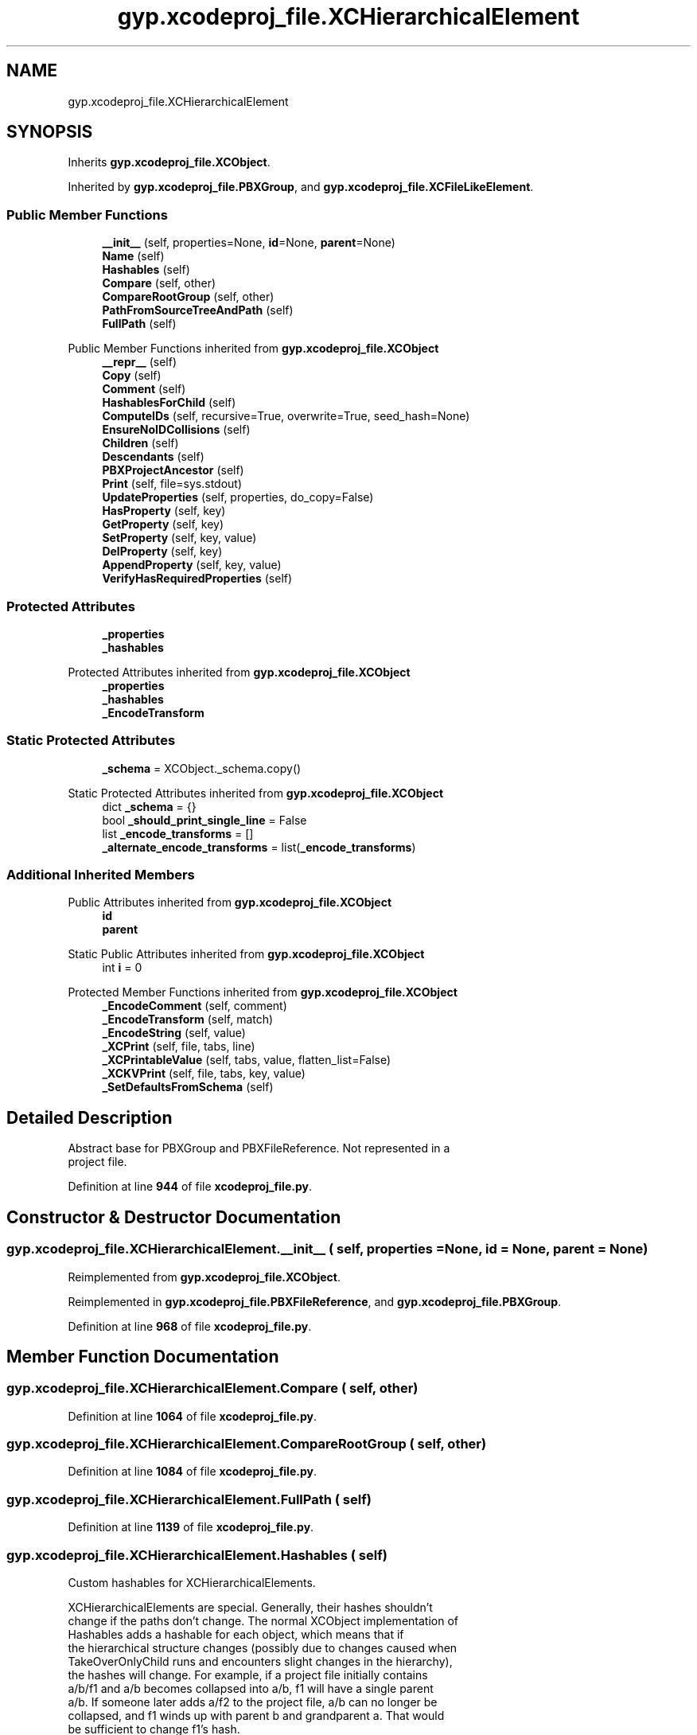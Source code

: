 .TH "gyp.xcodeproj_file.XCHierarchicalElement" 3 "My Project" \" -*- nroff -*-
.ad l
.nh
.SH NAME
gyp.xcodeproj_file.XCHierarchicalElement
.SH SYNOPSIS
.br
.PP
.PP
Inherits \fBgyp\&.xcodeproj_file\&.XCObject\fP\&.
.PP
Inherited by \fBgyp\&.xcodeproj_file\&.PBXGroup\fP, and \fBgyp\&.xcodeproj_file\&.XCFileLikeElement\fP\&.
.SS "Public Member Functions"

.in +1c
.ti -1c
.RI "\fB__init__\fP (self, properties=None, \fBid\fP=None, \fBparent\fP=None)"
.br
.ti -1c
.RI "\fBName\fP (self)"
.br
.ti -1c
.RI "\fBHashables\fP (self)"
.br
.ti -1c
.RI "\fBCompare\fP (self, other)"
.br
.ti -1c
.RI "\fBCompareRootGroup\fP (self, other)"
.br
.ti -1c
.RI "\fBPathFromSourceTreeAndPath\fP (self)"
.br
.ti -1c
.RI "\fBFullPath\fP (self)"
.br
.in -1c

Public Member Functions inherited from \fBgyp\&.xcodeproj_file\&.XCObject\fP
.in +1c
.ti -1c
.RI "\fB__repr__\fP (self)"
.br
.ti -1c
.RI "\fBCopy\fP (self)"
.br
.ti -1c
.RI "\fBComment\fP (self)"
.br
.ti -1c
.RI "\fBHashablesForChild\fP (self)"
.br
.ti -1c
.RI "\fBComputeIDs\fP (self, recursive=True, overwrite=True, seed_hash=None)"
.br
.ti -1c
.RI "\fBEnsureNoIDCollisions\fP (self)"
.br
.ti -1c
.RI "\fBChildren\fP (self)"
.br
.ti -1c
.RI "\fBDescendants\fP (self)"
.br
.ti -1c
.RI "\fBPBXProjectAncestor\fP (self)"
.br
.ti -1c
.RI "\fBPrint\fP (self, file=sys\&.stdout)"
.br
.ti -1c
.RI "\fBUpdateProperties\fP (self, properties, do_copy=False)"
.br
.ti -1c
.RI "\fBHasProperty\fP (self, key)"
.br
.ti -1c
.RI "\fBGetProperty\fP (self, key)"
.br
.ti -1c
.RI "\fBSetProperty\fP (self, key, value)"
.br
.ti -1c
.RI "\fBDelProperty\fP (self, key)"
.br
.ti -1c
.RI "\fBAppendProperty\fP (self, key, value)"
.br
.ti -1c
.RI "\fBVerifyHasRequiredProperties\fP (self)"
.br
.in -1c
.SS "Protected Attributes"

.in +1c
.ti -1c
.RI "\fB_properties\fP"
.br
.ti -1c
.RI "\fB_hashables\fP"
.br
.in -1c

Protected Attributes inherited from \fBgyp\&.xcodeproj_file\&.XCObject\fP
.in +1c
.ti -1c
.RI "\fB_properties\fP"
.br
.ti -1c
.RI "\fB_hashables\fP"
.br
.ti -1c
.RI "\fB_EncodeTransform\fP"
.br
.in -1c
.SS "Static Protected Attributes"

.in +1c
.ti -1c
.RI "\fB_schema\fP = XCObject\&._schema\&.copy()"
.br
.in -1c

Static Protected Attributes inherited from \fBgyp\&.xcodeproj_file\&.XCObject\fP
.in +1c
.ti -1c
.RI "dict \fB_schema\fP = {}"
.br
.ti -1c
.RI "bool \fB_should_print_single_line\fP = False"
.br
.ti -1c
.RI "list \fB_encode_transforms\fP = []"
.br
.ti -1c
.RI "\fB_alternate_encode_transforms\fP = list(\fB_encode_transforms\fP)"
.br
.in -1c
.SS "Additional Inherited Members"


Public Attributes inherited from \fBgyp\&.xcodeproj_file\&.XCObject\fP
.in +1c
.ti -1c
.RI "\fBid\fP"
.br
.ti -1c
.RI "\fBparent\fP"
.br
.in -1c

Static Public Attributes inherited from \fBgyp\&.xcodeproj_file\&.XCObject\fP
.in +1c
.ti -1c
.RI "int \fBi\fP = 0"
.br
.in -1c

Protected Member Functions inherited from \fBgyp\&.xcodeproj_file\&.XCObject\fP
.in +1c
.ti -1c
.RI "\fB_EncodeComment\fP (self, comment)"
.br
.ti -1c
.RI "\fB_EncodeTransform\fP (self, match)"
.br
.ti -1c
.RI "\fB_EncodeString\fP (self, value)"
.br
.ti -1c
.RI "\fB_XCPrint\fP (self, file, tabs, line)"
.br
.ti -1c
.RI "\fB_XCPrintableValue\fP (self, tabs, value, flatten_list=False)"
.br
.ti -1c
.RI "\fB_XCKVPrint\fP (self, file, tabs, key, value)"
.br
.ti -1c
.RI "\fB_SetDefaultsFromSchema\fP (self)"
.br
.in -1c
.SH "Detailed Description"
.PP 

.PP
.nf
Abstract base for PBXGroup and PBXFileReference\&.  Not represented in a
project file\&.
.fi
.PP
 
.PP
Definition at line \fB944\fP of file \fBxcodeproj_file\&.py\fP\&.
.SH "Constructor & Destructor Documentation"
.PP 
.SS "gyp\&.xcodeproj_file\&.XCHierarchicalElement\&.__init__ ( self,  properties = \fRNone\fP,  id = \fRNone\fP,  parent = \fRNone\fP)"

.PP
Reimplemented from \fBgyp\&.xcodeproj_file\&.XCObject\fP\&.
.PP
Reimplemented in \fBgyp\&.xcodeproj_file\&.PBXFileReference\fP, and \fBgyp\&.xcodeproj_file\&.PBXGroup\fP\&.
.PP
Definition at line \fB968\fP of file \fBxcodeproj_file\&.py\fP\&.
.SH "Member Function Documentation"
.PP 
.SS "gyp\&.xcodeproj_file\&.XCHierarchicalElement\&.Compare ( self,  other)"

.PP
Definition at line \fB1064\fP of file \fBxcodeproj_file\&.py\fP\&.
.SS "gyp\&.xcodeproj_file\&.XCHierarchicalElement\&.CompareRootGroup ( self,  other)"

.PP
Definition at line \fB1084\fP of file \fBxcodeproj_file\&.py\fP\&.
.SS "gyp\&.xcodeproj_file\&.XCHierarchicalElement\&.FullPath ( self)"

.PP
Definition at line \fB1139\fP of file \fBxcodeproj_file\&.py\fP\&.
.SS "gyp\&.xcodeproj_file\&.XCHierarchicalElement\&.Hashables ( self)"

.PP
.nf
Custom hashables for XCHierarchicalElements\&.

XCHierarchicalElements are special\&.  Generally, their hashes shouldn't
change if the paths don't change\&.  The normal XCObject implementation of
Hashables adds a hashable for each object, which means that if
the hierarchical structure changes (possibly due to changes caused when
TakeOverOnlyChild runs and encounters slight changes in the hierarchy),
the hashes will change\&.  For example, if a project file initially contains
a/b/f1 and a/b becomes collapsed into a/b, f1 will have a single parent
a/b\&.  If someone later adds a/f2 to the project file, a/b can no longer be
collapsed, and f1 winds up with parent b and grandparent a\&.  That would
be sufficient to change f1's hash\&.

To counteract this problem, hashables for all XCHierarchicalElements except
for the main group (which has neither a name nor a path) are taken to be
just the set of path components\&.  Because hashables are inherited from
parents, this provides assurance that a/b/f1 has the same set of hashables
whether its parent is b or a/b\&.

The main group is a special case\&.  As it is permitted to have no name or
path, it is permitted to use the standard XCObject hash mechanism\&.  This
is not considered a problem because there can be only one main group\&.

.fi
.PP
 
.PP
Reimplemented from \fBgyp\&.xcodeproj_file\&.XCObject\fP\&.
.PP
Reimplemented in \fBgyp\&.xcodeproj_file\&.PBXGroup\fP\&.
.PP
Definition at line \fB1009\fP of file \fBxcodeproj_file\&.py\fP\&.
.SS "gyp\&.xcodeproj_file\&.XCHierarchicalElement\&.Name ( self)"

.PP
.nf
Return the name corresponding to an object\&.

Not all objects necessarily need to be nameable, and not all that do have
a 'name' property\&.  Override as needed\&.

.fi
.PP
 
.PP
Reimplemented from \fBgyp\&.xcodeproj_file\&.XCObject\fP\&.
.PP
Definition at line \fB1000\fP of file \fBxcodeproj_file\&.py\fP\&.
.SS "gyp\&.xcodeproj_file\&.XCHierarchicalElement\&.PathFromSourceTreeAndPath ( self)"

.PP
Definition at line \fB1123\fP of file \fBxcodeproj_file\&.py\fP\&.
.SH "Member Data Documentation"
.PP 
.SS "gyp\&.xcodeproj_file\&.XCHierarchicalElement\&._hashables\fR [protected]\fP"

.PP
Definition at line \fB1060\fP of file \fBxcodeproj_file\&.py\fP\&.
.SS "gyp\&.xcodeproj_file\&.XCHierarchicalElement\&._properties\fR [protected]\fP"

.PP
Definition at line \fB971\fP of file \fBxcodeproj_file\&.py\fP\&.
.SS "gyp\&.xcodeproj_file\&.XCHierarchicalElement\&._schema = XCObject\&._schema\&.copy()\fR [static]\fP, \fR [protected]\fP"

.PP
Definition at line \fB953\fP of file \fBxcodeproj_file\&.py\fP\&.

.SH "Author"
.PP 
Generated automatically by Doxygen for My Project from the source code\&.
